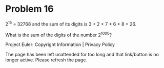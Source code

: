 *   Problem 16

   2^15 = 32768 and the sum of its digits is 3 + 2 + 7 + 6 + 8 = 26.

   What is the sum of the digits of the number 2^1000?

   Project Euler: Copyright Information | Privacy Policy

   The page has been left unattended for too long and that link/button is no
   longer active. Please refresh the page.
